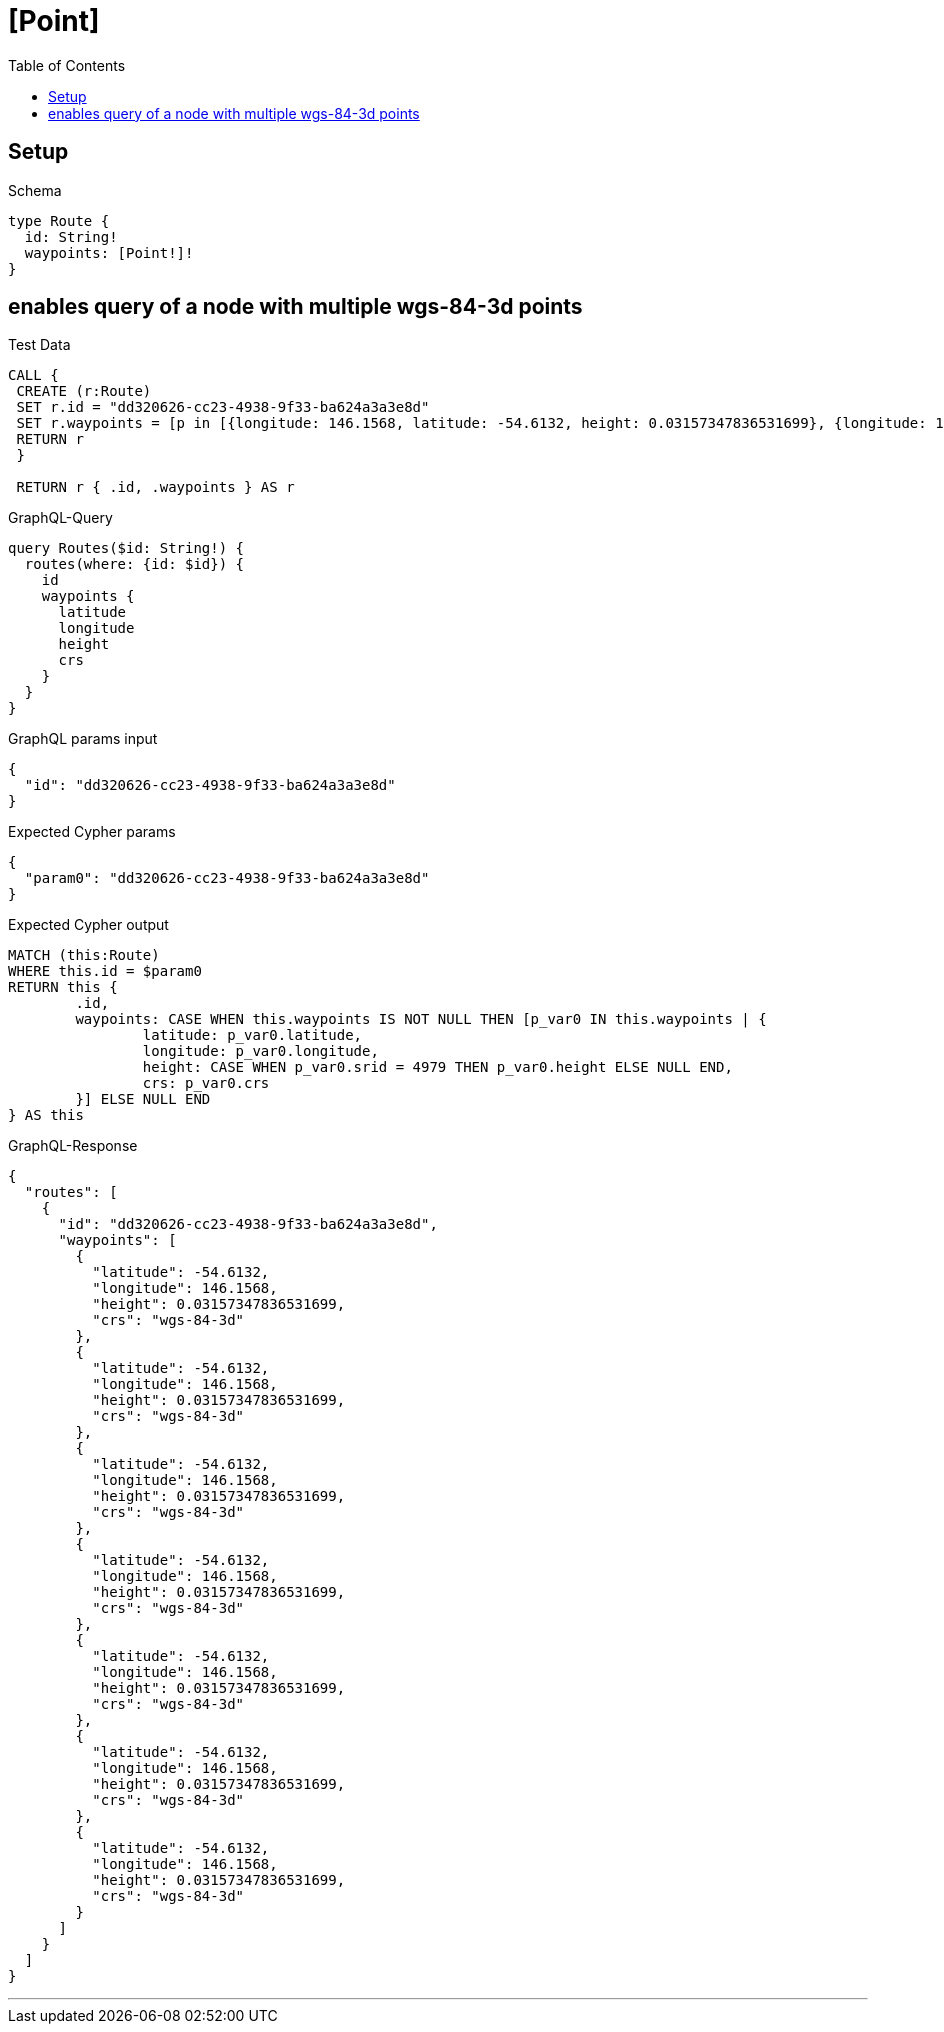 :toc:
:toclevels: 42

= [Point]

== Setup

.Schema
[source,graphql,schema=true]
----
type Route {
  id: String!
  waypoints: [Point!]!
}
----

== enables query of a node with multiple wgs-84-3d points

.Test Data
[source,cypher,test-data=true]
----
CALL {
 CREATE (r:Route)
 SET r.id = "dd320626-cc23-4938-9f33-ba624a3a3e8d"
 SET r.waypoints = [p in [{longitude: 146.1568, latitude: -54.6132, height: 0.03157347836531699}, {longitude: 146.1568, latitude: -54.6132, height: 0.03157347836531699}, {longitude: 146.1568, latitude: -54.6132, height: 0.03157347836531699}, {longitude: 146.1568, latitude: -54.6132, height: 0.03157347836531699}, {longitude: 146.1568, latitude: -54.6132, height: 0.03157347836531699}, {longitude: 146.1568, latitude: -54.6132, height: 0.03157347836531699}, {longitude: 146.1568, latitude: -54.6132, height: 0.03157347836531699}] | point(p)]
 RETURN r
 }

 RETURN r { .id, .waypoints } AS r
----

.GraphQL-Query
[source,graphql]
----
query Routes($id: String!) {
  routes(where: {id: $id}) {
    id
    waypoints {
      latitude
      longitude
      height
      crs
    }
  }
}
----

.GraphQL params input
[source,json,request=true]
----
{
  "id": "dd320626-cc23-4938-9f33-ba624a3a3e8d"
}
----

.Expected Cypher params
[source,json]
----
{
  "param0": "dd320626-cc23-4938-9f33-ba624a3a3e8d"
}
----

.Expected Cypher output
[source,cypher]
----
MATCH (this:Route)
WHERE this.id = $param0
RETURN this {
	.id,
	waypoints: CASE WHEN this.waypoints IS NOT NULL THEN [p_var0 IN this.waypoints | {
		latitude: p_var0.latitude,
		longitude: p_var0.longitude,
		height: CASE WHEN p_var0.srid = 4979 THEN p_var0.height ELSE NULL END,
		crs: p_var0.crs
	}] ELSE NULL END
} AS this
----

.GraphQL-Response
[source,json,response=true]
----
{
  "routes": [
    {
      "id": "dd320626-cc23-4938-9f33-ba624a3a3e8d",
      "waypoints": [
        {
          "latitude": -54.6132,
          "longitude": 146.1568,
          "height": 0.03157347836531699,
          "crs": "wgs-84-3d"
        },
        {
          "latitude": -54.6132,
          "longitude": 146.1568,
          "height": 0.03157347836531699,
          "crs": "wgs-84-3d"
        },
        {
          "latitude": -54.6132,
          "longitude": 146.1568,
          "height": 0.03157347836531699,
          "crs": "wgs-84-3d"
        },
        {
          "latitude": -54.6132,
          "longitude": 146.1568,
          "height": 0.03157347836531699,
          "crs": "wgs-84-3d"
        },
        {
          "latitude": -54.6132,
          "longitude": 146.1568,
          "height": 0.03157347836531699,
          "crs": "wgs-84-3d"
        },
        {
          "latitude": -54.6132,
          "longitude": 146.1568,
          "height": 0.03157347836531699,
          "crs": "wgs-84-3d"
        },
        {
          "latitude": -54.6132,
          "longitude": 146.1568,
          "height": 0.03157347836531699,
          "crs": "wgs-84-3d"
        }
      ]
    }
  ]
}
----

'''

